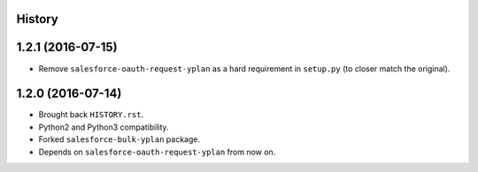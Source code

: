 .. :changelog:

History
-------

1.2.1 (2016-07-15)
------------------

* Remove ``salesforce-oauth-request-yplan`` as a hard requirement in ``setup.py`` (to closer match the original).


1.2.0 (2016-07-14)
------------------

* Brought back ``HISTORY.rst``.
* Python2 and Python3 compatibility.
* Forked ``salesforce-bulk-yplan`` package.
* Depends on ``salesforce-oauth-request-yplan`` from now on.
